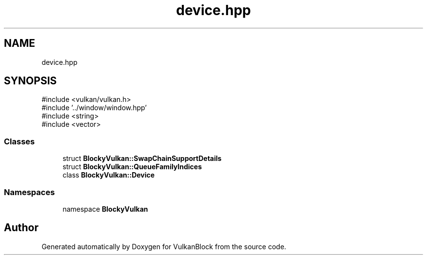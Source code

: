 .TH "device.hpp" 3 "Sun Dec 8 2024 18:35:01" "Version 0.1" "VulkanBlock" \" -*- nroff -*-
.ad l
.nh
.SH NAME
device.hpp
.SH SYNOPSIS
.br
.PP
\fR#include <vulkan/vulkan\&.h>\fP
.br
\fR#include '\&.\&./window/window\&.hpp'\fP
.br
\fR#include <string>\fP
.br
\fR#include <vector>\fP
.br

.SS "Classes"

.in +1c
.ti -1c
.RI "struct \fBBlockyVulkan::SwapChainSupportDetails\fP"
.br
.ti -1c
.RI "struct \fBBlockyVulkan::QueueFamilyIndices\fP"
.br
.ti -1c
.RI "class \fBBlockyVulkan::Device\fP"
.br
.in -1c
.SS "Namespaces"

.in +1c
.ti -1c
.RI "namespace \fBBlockyVulkan\fP"
.br
.in -1c
.SH "Author"
.PP 
Generated automatically by Doxygen for VulkanBlock from the source code\&.
